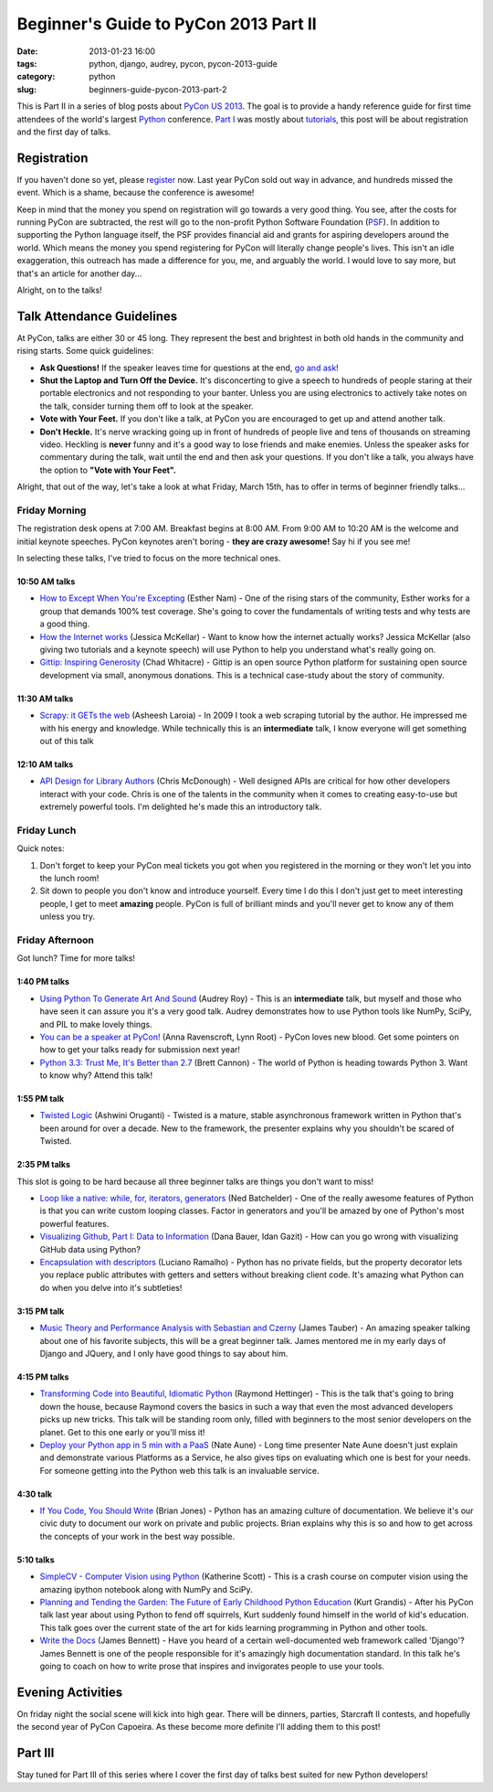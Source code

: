 ======================================
Beginner's Guide to PyCon 2013 Part II
======================================

:date: 2013-01-23 16:00
:tags: python, django, audrey, pycon, pycon-2013-guide
:category: python
:slug: beginners-guide-pycon-2013-part-2

This is Part II in a series of blog posts about `PyCon US 2013`_. The goal is to provide a handy reference guide for first time attendees of the world's largest Python_ conference. `Part I`_ was mostly about tutorials_, this post will be about registration and the first day of talks.

Registration
============

If you haven't done so yet, please register_ now. Last year PyCon sold out way in advance, and hundreds missed the event. Which is a shame, because the conference is awesome!

Keep in mind that the money you spend on registration will go towards a very good thing. You see, after the costs for running PyCon are subtracted, the rest will go to the non-profit Python Software Foundation (PSF_). In addition to supporting the Python language itself, the PSF provides financial aid and grants for aspiring developers around the world. Which means the money you spend registering for PyCon will literally change people's lives. This isn't an idle exaggeration, this outreach has made a difference for you, me, and arguably the world. I would love to say more, but that's an article for another day...

Alright, on to the talks!

Talk Attendance Guidelines
==========================

At PyCon, talks are either 30 or 45 long. They represent the best and brightest in both old hands in the community and rising starts. Some quick guidelines:

* **Ask Questions!** If the speaker leaves time for questions at the end, `go and ask`_!
* **Shut the Laptop and Turn Off the Device.** It's disconcerting to give a speech to hundreds of people staring at their portable electronics and not responding to your banter. Unless you are using electronics to actively take notes on the talk, consider turning them off to look at the speaker.
* **Vote with Your Feet.** If you don't like a talk, at PyCon you are encouraged to get up and attend another talk.
* **Don't Heckle.** It's nerve wracking going up in front of hundreds of people live and tens of thousands on streaming video. Heckling is **never** funny and it's a good way to lose friends and make enemies. Unless the speaker asks for commentary during the talk, wait until the end and then ask your questions. If you don't like a talk, you always have the option to **"Vote with Your Feet".**

.. _`go and ask`: http://cecinestpasun.com/entries/i-can-haz-question-or-five/

Alright, that out of the way, let's take a look at what Friday, March 15th, has to offer in terms of beginner friendly talks...


Friday Morning
---------------

The registration desk opens at 7:00 AM. Breakfast begins at 8:00 AM. From 9:00 AM to 10:20 AM is the welcome and initial keynote speeches. PyCon keynotes aren't boring - **they are crazy awesome!** Say hi if you see me!

In selecting these talks, I've tried to focus on the more technical ones.

10:50 AM talks
~~~~~~~~~~~~~~

* `How to Except When You're Excepting`_ (Esther Nam) - One of the rising stars of the community, Esther works for a group that demands 100% test coverage. She's going to cover the fundamentals of writing tests and why tests are a good thing.
* `How the Internet works`_ (Jessica McKellar) - Want to know how the internet actually works? Jessica McKellar (also giving two tutorials and a keynote speech) will use Python to help you understand what's really going on.
* `Gittip: Inspiring Generosity`_ (Chad Whitacre) - Gittip is an open source Python platform for sustaining open source development via small, anonymous donations. This is a technical case-study about the story of community.

.. _`How to Except When You're Excepting`: https://us.pycon.org/2013/schedule/presentation/35/
.. _`How the Internet works`: https://us.pycon.org/2013/schedule/presentation/50/
.. _`Gittip: Inspiring Generosity`: https://us.pycon.org/2013/schedule/presentation/116/

11:30 AM talks
~~~~~~~~~~~~~~

* `Scrapy: it GETs the web`_ (Asheesh Laroia) - In 2009 I took a web scraping tutorial by the author. He impressed me with his energy and knowledge. While technically this is an **intermediate** talk, I know everyone will get something out of this talk

.. _`Scrapy: it GETs the web`: https://us.pycon.org/2013/schedule/presentation/135/

12:10 AM talks
~~~~~~~~~~~~~~

* `API Design for Library Authors`_ (Chris McDonough) - Well designed APIs are critical for how other developers interact with your code. Chris is one of the talents in the community when it comes to creating easy-to-use but extremely powerful tools. I'm delighted he's made this an introductory talk.

.. _`API Design for Library Authors`: https://us.pycon.org/2013/schedule/presentation/39/


Friday Lunch
------------

Quick notes:

1. Don't forget to keep your PyCon meal tickets you got when you registered in the morning or they won't let you into the lunch room!
2. Sit down to people you don't know and introduce yourself. Every time I do this I don't just get to meet interesting people, I get to meet **amazing** people. PyCon is full of brilliant minds and you'll never get to know any of them unless you try.

Friday Afternoon
-----------------

Got lunch? Time for more talks!

1:40 PM talks
~~~~~~~~~~~~~

* `Using Python To Generate Art And Sound`_ (Audrey Roy) - This is an **intermediate** talk, but myself and those who have seen it can assure you it's a very good talk. Audrey demonstrates how to use Python tools like NumPy, SciPy, and PIL to make lovely things.
* `You can be a speaker at PyCon!`_ (Anna Ravenscroft, Lynn Root) - PyCon loves new blood. Get some pointers on how to get your talks ready for submission next year!
* `Python 3.3: Trust Me, It's Better than 2.7`_ (Brett Cannon) - The world of Python is heading towards Python 3. Want to know why? Attend this talk!

.. _`Using Python To Generate Art And Sound`: https://us.pycon.org/2013/schedule/presentation/58/
.. _`Python 3.3: Trust Me, It's Better than 2.7`: https://us.pycon.org/2013/schedule/presentation/117/
.. _`You can be a speaker at PyCon!`: https://us.pycon.org/2013/schedule/presentation/54/


1:55 PM talk
~~~~~~~~~~~~~

* `Twisted Logic`_ (Ashwini Oruganti) - Twisted is a mature, stable asynchronous framework written in Python that's been around for over a decade. New to the framework, the presenter explains why you shouldn't be scared of Twisted.

.. _`Twisted Logic`: https://us.pycon.org/2013/schedule/presentation/40/

2:35 PM talks
~~~~~~~~~~~~~

This slot is going to be hard because all three beginner talks are things you don't want to miss!

* `Loop like a native: while, for, iterators, generators`_ (Ned Batchelder) - One of the really awesome features of Python is that you can write custom looping classes. Factor in generators and you'll be amazed by one of Python's most powerful features. 
* `Visualizing Github, Part I: Data to Information`_ (Dana Bauer, Idan Gazit) - How can you go wrong with visualizing GitHub data using Python?
* `Encapsulation with descriptors`_ (Luciano Ramalho) - Python has no private fields, but the property decorator lets you replace public attributes with getters and setters without breaking client code. It's amazing what Python can do when you delve into it's subtleties!

.. _`Loop like a native: while, for, iterators, generators`: https://us.pycon.org/2013/schedule/presentation/76/
.. _`Visualizing Github, Part I: Data to Information`: https://us.pycon.org/2013/schedule/presentation/112/
.. _`Encapsulation with descriptors`: https://us.pycon.org/2013/schedule/presentation/145/

3:15 PM talk
~~~~~~~~~~~~~

* `Music Theory and Performance Analysis with Sebastian and Czerny`_ (James Tauber) - An amazing speaker talking about one of his favorite subjects, this will be a great beginner talk. James mentored me in my early days of Django and JQuery, and I only have good things to say about him.

.. _`Music Theory and Performance Analysis with Sebastian and Czerny`: https://us.pycon.org/2013/schedule/presentation/136/

4:15 PM talks
~~~~~~~~~~~~~~

* `Transforming Code into Beautiful, Idiomatic Python`_ (Raymond Hettinger) - This is the talk that's going to bring down the house, because Raymond covers the basics in such a way that even the most advanced developers picks up new tricks. This talk will be standing room only, filled with beginners to the most senior developers on the planet. Get to this one early or you'll miss it!
* `Deploy your Python app in 5 min with a PaaS`_ (Nate Aune) - Long time presenter Nate Aune doesn't just explain and demonstrate various Platforms as a Service, he also gives tips on evaluating which one is best for your needs. For someone getting into the Python web this talk is an invaluable service.

.. _`Transforming Code into Beautiful, Idiomatic Python`: https://us.pycon.org/2013/schedule/presentation/126/
.. _`Deploy your Python app in 5 min with a PaaS`: https://us.pycon.org/2013/schedule/presentation/118/


4:30 talk
~~~~~~~~~~~

* `If You Code, You Should Write`_ (Brian Jones) - Python has an amazing culture of documentation. We believe it's our civic duty to document our work on private and public projects. Brian explains why this is so and how to get across the concepts of your work in the best way possible.

.. _`If You Code, You Should Write`: https://us.pycon.org/2013/schedule/presentation/124/

5:10 talks
~~~~~~~~~~

* `SimpleCV - Computer Vision using Python`_ (Katherine Scott) - This is a crash course on computer vision using the amazing ipython notebook along with NumPy and SciPy. 
* `Planning and Tending the Garden: The Future of Early Childhood Python Education`_ (Kurt Grandis) - After his PyCon talk last year about using Python to fend off squirrels, Kurt suddenly found himself in the world of kid's education. This talk goes over the current state of the art for kids learning programming in Python and other tools.
* `Write the Docs`_ (James Bennett) - Have you heard of a certain well-documented web framework called 'Django'? James Bennett is one of the people responsible for it's amazingly high documentation standard. In this talk he's going to coach on how to write prose that inspires and invigorates people to use your tools.

.. _`SimpleCV - Computer Vision using Python`: https://us.pycon.org/2013/schedule/presentation/65/
.. _`Planning and Tending the Garden: The Future of Early Childhood Python Education`: https://us.pycon.org/2013/schedule/presentation/96/
.. _`Write the Docs`: https://us.pycon.org/2013/schedule/presentation/113/

Evening Activities
==================

On friday night the social scene will kick into high gear. There will be dinners, parties, Starcraft II contests, and hopefully the second year of PyCon Capoeira. As these become more definite I'll adding them to this post!

Part III
========

Stay tuned for Part III of this series where I cover the first day of talks best suited for new Python developers!

.. _`PyCon US 2013`: https://us.pycon.org/2013/
.. _Python: http://python.org
.. _`Part I`: http://pydanny.com/beginners-guide-pycon-2013-part-1.html
.. _tutorials: https://us.pycon.org/2013/schedule/tutorials/
.. _register: https://us.pycon.org/2013/registration/register/
.. _PSF: http://python.org/psf/